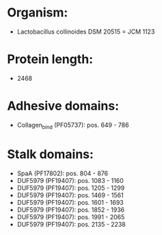 * Organism:
- Lactobacillus collinoides DSM 20515 = JCM 1123
* Protein length:
- 2468
* Adhesive domains:
- Collagen_bind (PF05737): pos. 649 - 786
* Stalk domains:
- SpaA (PF17802): pos. 804 - 876
- DUF5979 (PF19407): pos. 1083 - 1160
- DUF5979 (PF19407): pos. 1205 - 1299
- DUF5979 (PF19407): pos. 1469 - 1561
- DUF5979 (PF19407): pos. 1601 - 1693
- DUF5979 (PF19407): pos. 1852 - 1936
- DUF5979 (PF19407): pos. 1991 - 2065
- DUF5979 (PF19407): pos. 2135 - 2238

